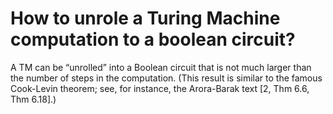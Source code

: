 * How to unrole a Turing Machine computation to a boolean circuit?
#+BEGIN_QUOTE
A TM can be “unrolled” into a Boolean circuit that is not much larger than the number of steps in the computation. (This result is similar to the famous Cook-Levin theorem; see, for instance, the Arora-Barak text [2, Thm 6.6, Thm 6.18].)